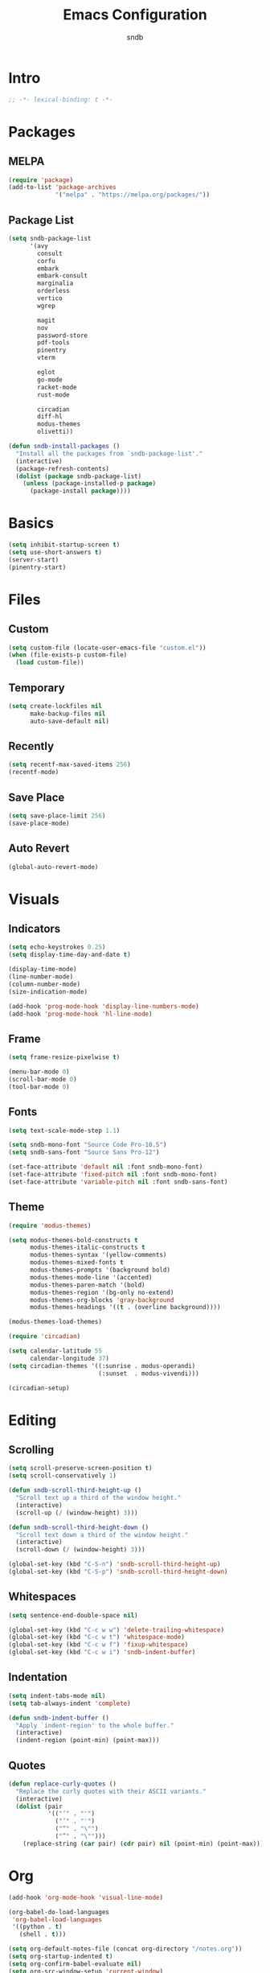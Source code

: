 #+title: Emacs Configuration
#+author: sndb

* Intro

#+begin_src emacs-lisp
  ;; -*- lexical-binding: t -*-
#+end_src

* Packages

** MELPA

#+begin_src emacs-lisp
  (require 'package)
  (add-to-list 'package-archives
               '("melpa" . "https://melpa.org/packages/"))
#+end_src

** Package List

#+begin_src emacs-lisp
  (setq sndb-package-list
        '(avy
          consult
          corfu
          embark
          embark-consult
          marginalia
          orderless
          vertico
          wgrep

          magit
          nov
          password-store
          pdf-tools
          pinentry
          vterm

          eglot
          go-mode
          racket-mode
          rust-mode

          circadian
          diff-hl
          modus-themes
          olivetti))

  (defun sndb-install-packages ()
    "Install all the packages from `sndb-package-list'."
    (interactive)
    (package-refresh-contents)
    (dolist (package sndb-package-list)
      (unless (package-installed-p package)
        (package-install package))))
#+end_src

* Basics

#+begin_src emacs-lisp
  (setq inhibit-startup-screen t)
  (setq use-short-answers t)
  (server-start)
  (pinentry-start)
#+end_src

* Files

** Custom

#+begin_src emacs-lisp
  (setq custom-file (locate-user-emacs-file "custom.el"))
  (when (file-exists-p custom-file)
    (load custom-file))
#+end_src

** Temporary

#+begin_src emacs-lisp
  (setq create-lockfiles nil
        make-backup-files nil
        auto-save-default nil)
#+end_src

** Recently

#+begin_src emacs-lisp
  (setq recentf-max-saved-items 256)
  (recentf-mode)
#+end_src

** Save Place

#+begin_src emacs-lisp
  (setq save-place-limit 256)
  (save-place-mode)
#+end_src

** Auto Revert

#+begin_src emacs-lisp
  (global-auto-revert-mode)
#+end_src

* Visuals

** Indicators

#+begin_src emacs-lisp
  (setq echo-keystrokes 0.25)
  (setq display-time-day-and-date t)

  (display-time-mode)
  (line-number-mode)
  (column-number-mode)
  (size-indication-mode)

  (add-hook 'prog-mode-hook 'display-line-numbers-mode)
  (add-hook 'prog-mode-hook 'hl-line-mode)
#+end_src

** Frame

#+begin_src emacs-lisp
  (setq frame-resize-pixelwise t)

  (menu-bar-mode 0)
  (scroll-bar-mode 0)
  (tool-bar-mode 0)
#+end_src

** Fonts

#+begin_src emacs-lisp
  (setq text-scale-mode-step 1.1)

  (setq sndb-mono-font "Source Code Pro-10.5")
  (setq sndb-sans-font "Source Sans Pro-12")

  (set-face-attribute 'default nil :font sndb-mono-font)
  (set-face-attribute 'fixed-pitch nil :font sndb-mono-font)
  (set-face-attribute 'variable-pitch nil :font sndb-sans-font)
#+end_src

** Theme

#+begin_src emacs-lisp
  (require 'modus-themes)

  (setq modus-themes-bold-constructs t
        modus-themes-italic-constructs t
        modus-themes-syntax '(yellow-comments)
        modus-themes-mixed-fonts t
        modus-themes-prompts '(background bold)
        modus-themes-mode-line '(accented)
        modus-themes-paren-match '(bold)
        modus-themes-region '(bg-only no-extend)
        modus-themes-org-blocks 'gray-background
        modus-themes-headings '((t . (overline background))))

  (modus-themes-load-themes)

  (require 'circadian)

  (setq calendar-latitude 55
        calendar-longitude 37)
  (setq circadian-themes '((:sunrise . modus-operandi)
                           (:sunset  . modus-vivendi)))

  (circadian-setup)
#+end_src

* Editing

** Scrolling

#+begin_src emacs-lisp
  (setq scroll-preserve-screen-position t)
  (setq scroll-conservatively 1)

  (defun sndb-scroll-third-height-up ()
    "Scroll text up a third of the window height."
    (interactive)
    (scroll-up (/ (window-height) 3)))

  (defun sndb-scroll-third-height-down ()
    "Scroll text down a third of the window height."
    (interactive)
    (scroll-down (/ (window-height) 3)))

  (global-set-key (kbd "C-S-n") 'sndb-scroll-third-height-up)
  (global-set-key (kbd "C-S-p") 'sndb-scroll-third-height-down)
#+end_src

** Whitespaces

#+begin_src emacs-lisp
  (setq sentence-end-double-space nil)

  (global-set-key (kbd "C-c w w") 'delete-trailing-whitespace)
  (global-set-key (kbd "C-c w t") 'whitespace-mode)
  (global-set-key (kbd "C-c w f") 'fixup-whitespace)
  (global-set-key (kbd "C-c w i") 'sndb-indent-buffer)
#+end_src

** Indentation

#+begin_src emacs-lisp
  (setq indent-tabs-mode nil)
  (setq tab-always-indent 'complete)

  (defun sndb-indent-buffer ()
    "Apply `indent-region' to the whole buffer."
    (interactive)
    (indent-region (point-min) (point-max)))
#+end_src

** Quotes

#+begin_src emacs-lisp
  (defun replace-curly-quotes ()
    "Replace the curly quotes with their ASCII variants."
    (interactive)
    (dolist (pair
             '(("‘" . "'")
               ("’" . "'")
               ("“" . "\"")
               ("”" . "\"")))
      (replace-string (car pair) (cdr pair) nil (point-min) (point-max))))
#+end_src

* Org

#+begin_src emacs-lisp
  (add-hook 'org-mode-hook 'visual-line-mode)

  (org-babel-do-load-languages
   'org-babel-load-languages
   '((python . t)
     (shell . t)))

  (setq org-default-notes-file (concat org-directory "/notes.org"))
  (setq org-startup-indented t)
  (setq org-confirm-babel-evaluate nil)
  (setq org-src-window-setup 'current-window)
  (setq org-capture-templates
        '(("t" "Task" entry (file+headline "" "Tasks")
           "* TODO %?\n%u\n%a\n%i"
           :empty-lines 1)
          ("j" "Journal" entry (file+olp+datetree "journal.org")
           "* %?"
           :empty-lines 1
           :jump-to-captured t)))

  (setq org-todo-keywords '((sequence "TODO" "NEXT" "IN PROGRESS" "DONE")))
  (setq org-todo-keyword-faces '(("IN PROGRESS" . '(warning org-todo))))

  (global-set-key (kbd "C-c l") 'org-store-link)
  (global-set-key (kbd "C-c a") 'org-agenda)
  (global-set-key (kbd "C-c c") 'org-capture)
#+end_src

* Completion

** Minibuffer History

#+begin_src emacs-lisp
  (setq history-length 1024)
  (savehist-mode)
#+end_src

** Vertico

#+begin_src emacs-lisp
  (require 'vertico)

  (setq vertico-cycle t)
  (setq vertico-count 20)

  (vertico-mode)
#+end_src

** Orderless

#+begin_src emacs-lisp
  (require 'orderless)

  (setq completion-styles '(orderless basic))
  (setq completion-category-overrides
        '((file (styles basic partial-completion))))
  (setq orderless-matching-styles
        '(orderless-flex orderless-regexp))
  (setq orderless-style-dispatchers
        '(sndb-orderless-literal-dispatcher
          sndb-orderless-initialism-dispatcher))

  (defun sndb-orderless-literal-dispatcher (pattern _index _total)
    "Match component as literal if it ends in =."
    (when (string-suffix-p "=" pattern)
      `(orderless-literal . ,(substring pattern 0 -1))))

  (defun sndb-orderless-initialism-dispatcher (pattern _index _total)
    "Match component as initialism if it ends in ,."
    (when (string-suffix-p "," pattern)
      `(orderless-initialism . ,(substring pattern 0 -1))))
#+end_src

** Marginalia

#+begin_src emacs-lisp
  (require 'marginalia)

  (marginalia-mode)

  (global-set-key (kbd "M-A") 'marginalia-cycle)
#+end_src

** Consult

#+begin_src emacs-lisp
  (require 'consult)

  (global-set-key [remap switch-to-buffer] 'consult-buffer)
  (global-set-key [remap switch-to-buffer-other-window] 'consult-buffer-other-window)
  (global-set-key [remap switch-to-buffer-other-frame] 'consult-buffer-other-frame)
  (global-set-key [remap goto-line] 'consult-goto-line)
  (global-set-key [remap yank-pop] 'consult-yank-pop)

  (global-set-key (kbd "M-s d") 'consult-find)
  (global-set-key (kbd "M-s D") 'consult-locate)
  (global-set-key (kbd "M-s l") 'consult-line)
  (global-set-key (kbd "M-s L") 'consult-line-multi)
  (global-set-key (kbd "M-s r") 'consult-ripgrep)

  (global-set-key (kbd "M-g i") 'consult-imenu)
  (global-set-key (kbd "M-g I") 'consult-imenu-multi)
  (global-set-key (kbd "M-g e") 'consult-compile-error)
  (global-set-key (kbd "M-g f") 'consult-flymake)
  (global-set-key (kbd "M-g o") 'consult-outline)
  (global-set-key (kbd "M-g m") 'consult-mark)
#+end_src

** Embark

#+begin_src emacs-lisp
  (require 'embark)

  (setq prefix-help-command #'embark-prefix-help-command)

  (global-set-key (kbd "C-.") 'embark-act)
  (global-set-key (kbd "M-.") 'embark-dwim)
  (global-set-key (kbd "C-h B") 'embark-bindings)

  (require 'embark-consult)

  (add-hook 'embark-collect-mode-hook 'consult-preview-at-point-mode)

  (require 'wgrep)
#+end_src

** Corfu

#+begin_src emacs-lisp
  (require 'corfu)

  (setq corfu-cycle t)

  (global-corfu-mode)

  (defun corfu-enable-always-in-minibuffer ()
    (unless (bound-and-true-p vertico--input)
      (corfu-mode 1)))
  (add-hook 'minibuffer-setup-hook 'corfu-enable-always-in-minibuffer 1)
#+end_src

** Eglot

#+begin_src emacs-lisp
  (require 'eglot)

  (dolist (hook '(python-mode-hook
                  racket-mode-hook
                  go-mode-hook
                  rust-mode-hook))
    (add-hook hook 'eglot-ensure))
#+end_src

** Avy

#+begin_src emacs-lisp
  (setq avy-timeout-seconds 0.25)

  (global-set-key (kbd "C-;") 'avy-goto-char-timer)
#+end_src

* Git

#+begin_src emacs-lisp
  (require 'magit)

  (setq magit-diff-refine-hunk 'all)

  (require 'diff-hl)

  (global-diff-hl-mode)

  (add-hook 'magit-pre-refresh-hook 'diff-hl-magit-pre-refresh)
  (add-hook 'magit-post-refresh-hook 'diff-hl-magit-post-refresh)
#+end_src

* Terminal

#+begin_src emacs-lisp
  (require 'vterm)
#+end_src

* PDF

#+begin_src emacs-lisp
  (require 'pdf-tools)

  (pdf-tools-install)
#+end_src

* Epub

#+begin_src emacs-lisp
  (require 'nov)

  (setq nov-text-width fill-column)

  (add-to-list 'auto-mode-alist '("\\.epub\\'" . nov-mode))
#+end_src

* Dired

#+begin_src emacs-lisp
  (setq dired-kill-when-opening-new-dired-buffer t)
  (setq dired-listing-switches "-lhvFA --group-directories-first --time-style=long-iso")

  (add-hook 'dired-mode-hook 'hl-line-mode)
#+end_src
